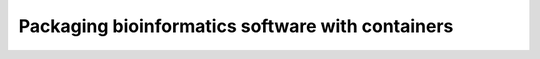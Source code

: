 .. _containers:

Packaging bioinformatics software with containers
=================================================
